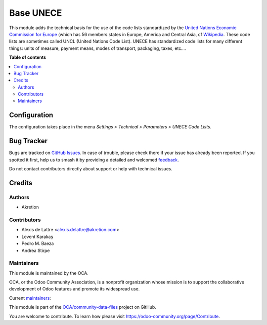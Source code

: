 ==========
Base UNECE
==========

.. 
   !!!!!!!!!!!!!!!!!!!!!!!!!!!!!!!!!!!!!!!!!!!!!!!!!!!!
   !! This file is generated by oca-gen-addon-readme !!
   !! changes will be overwritten.                   !!
   !!!!!!!!!!!!!!!!!!!!!!!!!!!!!!!!!!!!!!!!!!!!!!!!!!!!
   !! source digest: sha256:6f38a54d2f42ad486db021c133b1c0f6b4be8a4f326ceeb57578091a9eafa10f
   !!!!!!!!!!!!!!!!!!!!!!!!!!!!!!!!!!!!!!!!!!!!!!!!!!!!

.. |badge1| image:: https://img.shields.io/badge/maturity-Production%2FStable-green.png
    :target: https://odoo-community.org/page/development-status
    :alt: Production/Stable
.. |badge2| image:: https://img.shields.io/badge/licence-LGPL--3-blue.png
    :target: http://www.gnu.org/licenses/lgpl-3.0-standalone.html
    :alt: License: LGPL-3
.. |badge3| image:: https://img.shields.io/badge/github-OCA%2Fcommunity--data--files-lightgray.png?logo=github
    :target: https://github.com/OCA/community-data-files/tree/16.0/base_unece
    :alt: OCA/community-data-files
.. |badge4| image:: https://img.shields.io/badge/weblate-Translate%20me-F47D42.png
    :target: https://translation.odoo-community.org/projects/community-data-files-16-0/community-data-files-16-0-base_unece
    :alt: Translate me on Weblate
.. |badge5| image:: https://img.shields.io/badge/runboat-Try%20me-875A7B.png
    :target: https://runboat.odoo-community.org/builds?repo=OCA/community-data-files&target_branch=16.0
    :alt: Try me on Runboat

|badge1| |badge2| |badge3| |badge4| |badge5|

This module adds the technical basis for the use of the code lists
standardized by the
`United Nations Economic Commission for Europe <http://www.unece.org>`_
(which has 56 members states in Europe, America and Central Asia, cf
`Wikipedia <https://en.wikipedia.org/wiki/United_Nations_Economic_Commission_for_Europe>`_.
These code lists are sometimes called UNCL (United Nations Code List). UNECE
has standardized code lists for many different things: units of measure,
payment means, modes of transport, packaging, taxes, etc....

**Table of contents**

.. contents::
   :local:

Configuration
=============

The configuration takes place in the menu
*Settings > Technical > Parameters > UNECE Code Lists*.

Bug Tracker
===========

Bugs are tracked on `GitHub Issues <https://github.com/OCA/community-data-files/issues>`_.
In case of trouble, please check there if your issue has already been reported.
If you spotted it first, help us to smash it by providing a detailed and welcomed
`feedback <https://github.com/OCA/community-data-files/issues/new?body=module:%20base_unece%0Aversion:%2016.0%0A%0A**Steps%20to%20reproduce**%0A-%20...%0A%0A**Current%20behavior**%0A%0A**Expected%20behavior**>`_.

Do not contact contributors directly about support or help with technical issues.

Credits
=======

Authors
~~~~~~~

* Akretion

Contributors
~~~~~~~~~~~~

* Alexis de Lattre <alexis.delattre@akretion.com>
* Levent Karakaş
* Pedro M. Baeza
* Andrea Stirpe

Maintainers
~~~~~~~~~~~

This module is maintained by the OCA.

.. image:: https://odoo-community.org/logo.png
   :alt: Odoo Community Association
   :target: https://odoo-community.org

OCA, or the Odoo Community Association, is a nonprofit organization whose
mission is to support the collaborative development of Odoo features and
promote its widespread use.

.. |maintainer-astirpe| image:: https://github.com/astirpe.png?size=40px
    :target: https://github.com/astirpe
    :alt: astirpe
.. |maintainer-alexis-via| image:: https://github.com/alexis-via.png?size=40px
    :target: https://github.com/alexis-via
    :alt: alexis-via

Current `maintainers <https://odoo-community.org/page/maintainer-role>`__:

|maintainer-astirpe| |maintainer-alexis-via| 

This module is part of the `OCA/community-data-files <https://github.com/OCA/community-data-files/tree/16.0/base_unece>`_ project on GitHub.

You are welcome to contribute. To learn how please visit https://odoo-community.org/page/Contribute.
